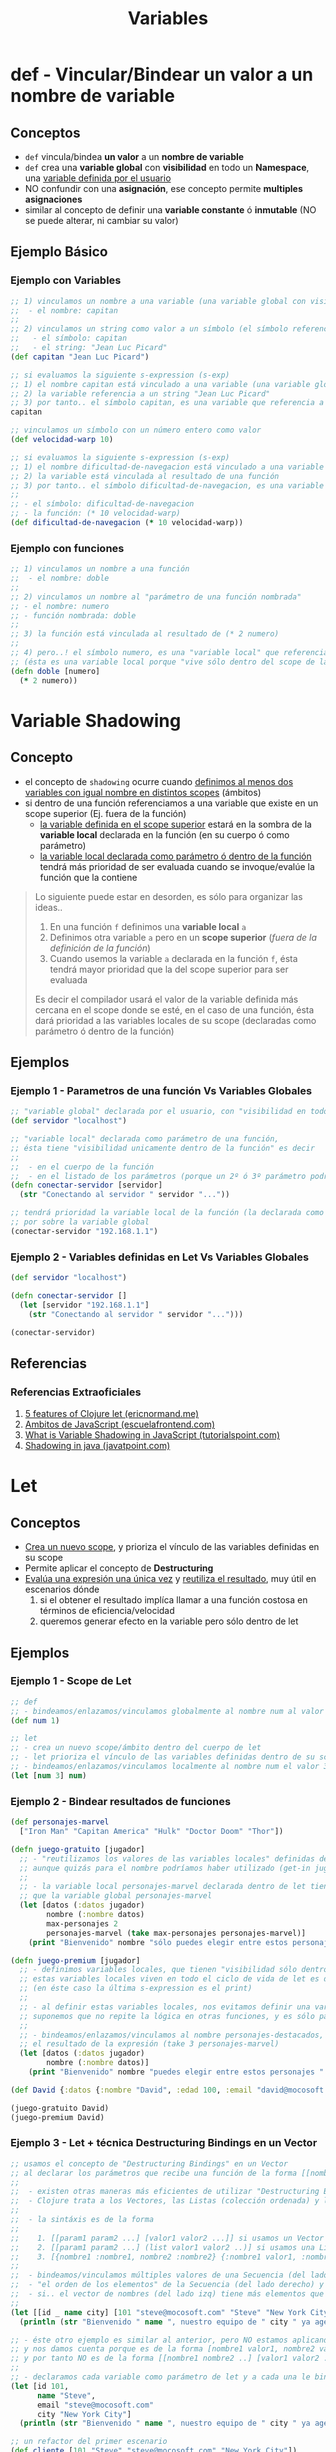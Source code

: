 #+TITLE: Variables
* def - Vincular/Bindear un valor a un nombre de variable
** Conceptos
    - ~def~ vincula/bindea *un valor* a un *nombre de variable*
    - ~def~ crea una *variable global* con *visibilidad* en todo un *Namespace*, una _variable definida por el usuario_
    - NO confundir con una *asignación*, ese concepto permite *multiples asignaciones*
    - similar al concepto de definir una *variable constante* ó *inmutable* (NO se puede alterar, ni cambiar su valor)
** Ejemplo Básico
*** Ejemplo con Variables
  #+BEGIN_SRC clojure
    ;; 1) vinculamos un nombre a una variable (una variable global con visibilidad en todo un namespace y definida por el usuario)
    ;;  - el nombre: capitan
    ;;
    ;; 2) vinculamos un string como valor a un símbolo (el símbolo referencia a un string)
    ;;   - el símbolo: capitan
    ;;   - el string: "Jean Luc Picard"
    (def capitan "Jean Luc Picard")

    ;; si evaluamos la siguiente s-expression (s-exp)
    ;; 1) el nombre capitan está vinculado a una variable (una variable global con visibilidad en todo un namespace y definida por el usuario)
    ;; 2) la variable referencia a un string "Jean Luc Picard"
    ;; 3) por tanto.. el símbolo capitan, es una variable que referencia a un string
    capitan

    ;; vinculamos un símbolo con un número entero como valor
    (def velocidad-warp 10)

    ;; si evaluamos la siguiente s-expression (s-exp)
    ;; 1) el nombre dificultad-de-navegacion está vinculado a una variable (una variable global con visibilidad en todo un namespace y definida por el usuario)
    ;; 2) la variable está vinculada al resultado de una función
    ;; 3) por tanto.. el símbolo dificultad-de-navegacion, es una variable que referencia a una función
    ;;
    ;; - el símbolo: dificultad-de-navegacion
    ;; - la función: (* 10 velocidad-warp)
    (def dificultad-de-navegacion (* 10 velocidad-warp))
  #+END_SRC
*** Ejemplo con funciones
  #+BEGIN_SRC clojure
    ;; 1) vinculamos un nombre a una función
    ;;  - el nombre: doble
    ;;
    ;; 2) vinculamos un nombre al "parámetro de una función nombrada"
    ;; - el nombre: numero
    ;; - función nombrada: doble
    ;;
    ;; 3) la función está vinculada al resultado de (* 2 numero)
    ;;
    ;; 4) pero..! el símbolo numero, es una "variable local" que referencia al "parámetro de una función"
    ;; (ésta es una variable local porque "vive sólo dentro del scope de la función" nombrada)
    (defn doble [numero]
      (* 2 numero))
  #+END_SRC
* Variable Shadowing
** Concepto
   - el concepto de ~shadowing~ ocurre cuando _definimos al menos dos variables con igual nombre en distintos scopes_ (ámbitos)
   - si dentro de una función referenciamos a una variable que existe en un scope superior (Ej. fuera de la función)
     - _la variable definida en el scope superior_ estará en la sombra de la *variable local* declarada en la función (en su cuerpo ó como parámetro)
     - _la variable local declarada como parámetro ó dentro de la función_ tendrá más prioridad de ser evaluada cuando se invoque/evalúe la función que la contiene

   #+BEGIN_QUOTE
   Lo siguiente puede estar en desorden, es sólo para organizar las ideas..
   1. En una función ~f~ definimos una *variable local* ~a~
   2. Definimos otra variable ~a~ pero en un *scope superior* (/fuera de la definición de la función/)
   3. Cuando usemos la variable ~a~ declarada en la función ~f~, ésta tendrá mayor prioridad que la del scope superior para ser evaluada

   Es decir el compilador usará el valor de la variable definida más cercana en el scope donde se esté,
   en el caso de una función, ésta dará prioridad a las variables locales de su scope (declaradas como parámetro ó dentro de la función)
   #+END_QUOTE
** Ejemplos
*** Ejemplo 1 - Parametros de una función Vs Variables Globales
   #+BEGIN_SRC clojure
     ;; "variable global" declarada por el usuario, con "visibilidad en todo el namespace"
     (def servidor "localhost")

     ;; "variable local" declarada como parámetro de una función,
     ;; ésta tiene "visibilidad unicamente dentro de la función" es decir
     ;;
     ;;  - en el cuerpo de la función
     ;;  - en el listado de los parámetros (porque un 2º ó 3º parámetro podría reutilizar su valor)
     (defn conectar-servidor [servidor]
       (str "Conectando al servidor " servidor "..."))

     ;; tendrá prioridad la variable local de la función (la declarada como parámetro)
     ;; por sobre la variable global
     (conectar-servidor "192.168.1.1")
   #+END_SRC
*** Ejemplo 2 - Variables definidas en Let Vs Variables Globales
   #+BEGIN_SRC clojure
     (def servidor "localhost")

     (defn conectar-servidor []
       (let [servidor "192.168.1.1"]
         (str "Conectando al servidor " servidor "...")))

     (conectar-servidor)
   #+END_SRC
** Referencias
*** Referencias Extraoficiales
    1. [[https://ericnormand.me/mini-guide/clojure-let][5 features of Clojure let (ericnormand.me)]]
    2. [[https://www.escuelafrontend.com/ambitos-de-javascript][Ambitos de JavaScript (escuelafrontend.com)]]
    3. [[https://www.tutorialspoint.com/what-is-variable-shadowing-in-javascript][What is Variable Shadowing in JavaScript (tutorialspoint.com)]]
    4. [[https://www.javatpoint.com/shadowing-in-java][Shadowing in java (javatpoint.com)]]
* Let
** Conceptos
   - _Crea un nuevo scope_, y prioriza el vínculo de las variables definidas en su scope
   - Permite aplicar el concepto de *Destructuring*
   - _Evalúa una expresión una única vez_ y _reutiliza el resultado_, muy útil en escenarios dónde
     1. si el obtener el resultado implíca llamar a una función costosa en términos de eficiencia/velocidad
     2. queremos generar efecto en la variable pero sólo dentro de let
** Ejemplos
*** Ejemplo 1 - Scope de Let
   #+BEGIN_SRC clojure
     ;; def
     ;; - bindeamos/enlazamos/vinculamos globalmente al nombre num al valor 1
     (def num 1)

     ;; let
     ;; - crea un nuevo scope/ámbito dentro del cuerpo de let
     ;; - let prioriza el vínculo de las variables definidas dentro de su scope, apesar de si ya existían en un scope superior
     ;; - bindeamos/enlazamos/vinculamos localmente al nombre num el valor 3
     (let [num 3] num)
   #+END_SRC
*** Ejemplo 2 - Bindear resultados de funciones
   #+BEGIN_SRC clojure
     (def personajes-marvel
       ["Iron Man" "Capitan America" "Hulk" "Doctor Doom" "Thor"])

     (defn juego-gratuito [jugador]
       ;; - "reutilizamos los valores de las variables locales" definidas dentro de let (Ej. max-personajes, datos en nombre)
       ;; aunque quizás para el nombre podríamos haber utilizado (get-in jugador [:datos :nombre]) ó bien.. (:nombre (:datos jugador))
       ;;
       ;; - la variable local personajes-marvel declarada dentro de let tiene mayor prioridad al momento de ser evaluada,
       ;; que la variable global personajes-marvel
       (let [datos (:datos jugador)
             nombre (:nombre datos)
             max-personajes 2
             personajes-marvel (take max-personajes personajes-marvel)]
         (print "Bienvenido" nombre "sólo puedes elegir entre estos personajes " personajes-marvel)))

     (defn juego-premium [jugador]
       ;; - definimos variables locales, que tienen "visibilidad sólo dentro el scope de let"  (de éste let)
       ;; estas variables locales viven en todo el ciclo de vida de let es decir.. cuando se termine de evaluar la última s-expression que contenga
       ;; (en éste caso la última s-expression es el print)
       ;;
       ;; - al definir estas variables locales, nos evitamos definir una variable global que tenga de lógica devolver tres elementos,
       ;; suponemos que no repite la lógica en otras funciones, y es sólo particular de ésta función jugar
       ;;
       ;; - bindeamos/enlazamos/vinculamos al nombre personajes-destacados,
       ;; el resultado de la expresión (take 3 personajes-marvel)
       (let [datos (:datos jugador)
             nombre (:nombre datos)]
         (print "Bienvenido" nombre "puedes elegir entre estos personajes " personajes-marvel)))

     (def David {:datos {:nombre "David", :edad 100, :email "david@mocosoft.com"}})

     (juego-gratuito David)
     (juego-premium David)
   #+END_SRC
*** Ejemplo 3 - Let + técnica Destructuring Bindings en un Vector
    #+BEGIN_SRC clojure
      ;; usamos el concepto de "Destructuring Bindings" en un Vector
      ;; al declarar los parámetros que recibe una función de la forma [[nombre1 nombre2 ..] [valor1 valor2 ...]]
      ;;
      ;;  - existen otras maneras más eficientes de utilizar "Destructuring Bindings", revisar tad-estructuras-de-datos.org
      ;;  - Clojure trata a los Vectores, las Listas (colección ordenada) y los Set (colección sin orden, sin elementos repetidos) como Secuencias
      ;;
      ;;  - la sintáxis es de la forma
      ;;
      ;;    1. [[param1 param2 ...] [valor1 valor2 ...]] si usamos un Vector
      ;;    2. [[param1 param2 ...] (list valor1 valor2 ..)] si usamos una Lista
      ;;    3. [{nombre1 :nombre1, nombre2 :nombre2} {:nombre1 valor1, :nombre2 valor}] si usamos una Estructura Map (se puede optimizar con la clave especial :keys)
      ;;
      ;;  - bindeamos/vinculamos múltiples valores de una Secuencia (del lado derecho) a un Vector de nombres (del lado izquierdo)
      ;;  - "el orden de los elementos" de la Secuencia (del lado derecho) y del Vector de nombres (del lado izq.) es fundamental
      ;;  - si.. el vector de nombres (del lado izq) tiene más elementos que la Secuencia, esos elementos del Vector se los vinculará con el valor nil
      ;;
      (let [[id _ name city] [101 "steve@mocosoft.com" "Steve" "New York City"]]
        (println (str "Bienvenido " name ", nuestro equipo de " city " ya agendamos tu ID " id " y luego te contactará")))

      ;; - éste otro ejemplo es similar al anterior, pero NO estamos aplicando la técnica de "Destructuring Bindings"
      ;; y nos damos cuenta porque es de la forma [nombre1 valor1, nombre2 valor2, ..]
      ;; y por tanto NO es de la forma [[nombre1 nombre2 ..] [valor1 valor2 ...]]
      ;;
      ;; - declaramos cada variable como parámetro de let y a cada una le bindeamos/vinculamos un valor
      (let [id 101,
            name "Steve",
            email "steve@mocosoft.com"
            city "New York City"]
        (println (str "Bienvenido " name ", nuestro equipo de " city " ya agendamos tu ID " id " y luego te contactará")))

      ;; un refactor del primer escenario
      (def cliente [101 "Steve" "steve@mocosoft.com" "New York City"])

      (let [[id name _ city] cliente]
        (println (str "Bienvenido " name ", nuestro equipo de " city " ya agendamos tu ID " id " y luego te contactará")))
    #+END_SRC
*** Ejemplo 3 - Let + técnica Destructuring Bindings en un Vector + Parameter Rest
    #+BEGIN_SRC clojure
      ;; - usamos el concepto de "Parameter Rest" como si fuera una "Función Variádica"
      ;; - una "Función Variádica" recibe una "cantidad indefinida de parámetros"
      ;; - el "Rest Parameter" es una variable que "contiene una lista con resto de los parámetros como elementos"
      (let [[serie-mas-vista & series-menos-vistas] ["foundation" "Glitch" "Avenue" "Cosmos"]]
        (println (str "La serie más vista es " serie-mas-vista)))

      ;; refactor de ejemplo anterior
      (def tv-series ["foundation" "Glitch" "Avenue" "Cosmos"])

      (let [[serie-mas-vista & series-menos-vistas] tv-series]
        (println (str "La serie más vista es " serie-mas-vista)))
    #+END_SRC
